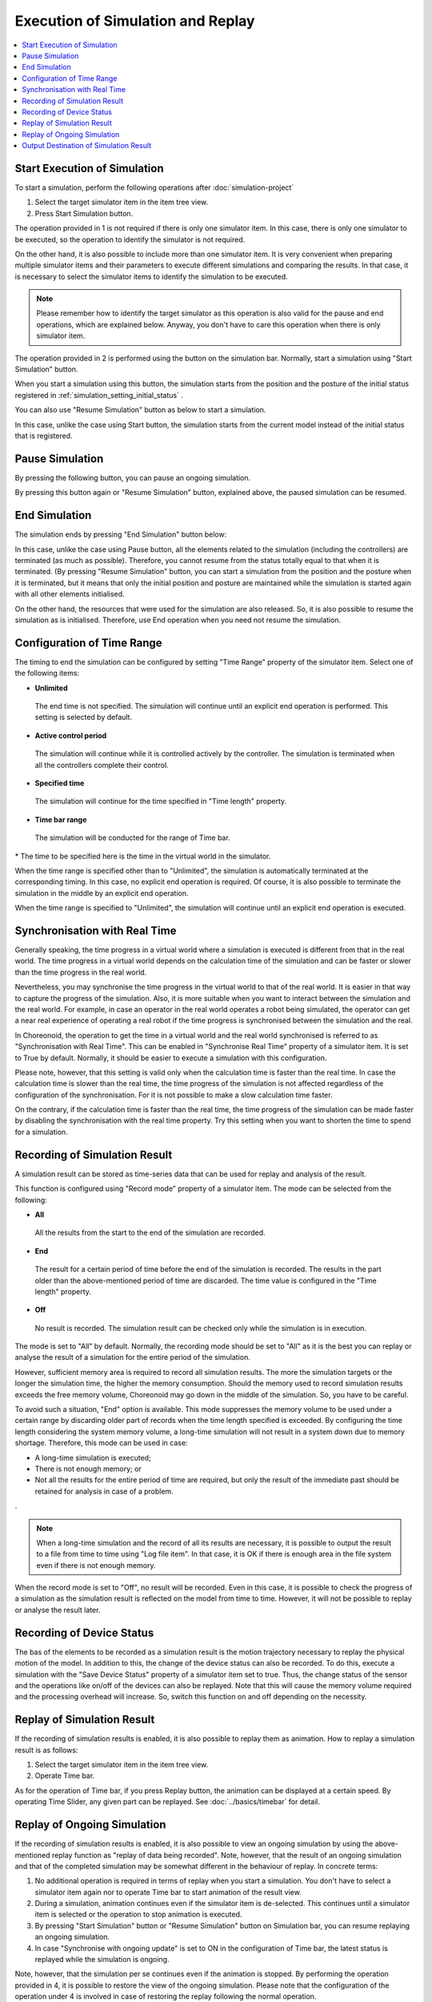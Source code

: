 
Execution of Simulation and Replay
=====================================

.. sectionauthor:: 中岡 慎一郎 <s.nakaoka@aist.go.jp>

.. contents::
   :local:


Start Execution of Simulation
--------------------------------

To start a simulation, perform the following operations after :doc:`simulation-project` 

1. Select the target simulator item in the item tree view.
2. Press Start Simulation button.

The operation provided in 1 is not required if there is only one simulator item. In this case, there is only one simulator to be executed, so the operation to identify the simulator is not required.

On the other hand, it is also possible to include more than one simulator item. It is very convenient when preparing multiple simulator items and their parameters to execute different simulations and comparing the results. In that case, it is necessary to select the simulator items to identify the simulation to be executed.

.. note:: Please remember how to identify the target simulator as this operation is also valid for the pause and end operations, which are explained below. Anyway, you don't have to care this operation when there is only simulator item.

The operation provided in 2 is performed using the button on the simulation bar. Normally, start a simulation using "Start Simulation" button.

.. image:: ../basics/images/SimulationBar_StartButton.png

When you start a simulation using this button, the simulation starts from the position and the posture of the initial status registered in :ref:`simulation_setting_initial_status` .

You can also use "Resume Simulation" button as below to start a simulation.

.. image:: images/simbar-restart-button.png

In this case, unlike the case using Start button, the simulation starts from the current model instead of the initial status that is registered.

Pause Simulation
--------------------------

By pressing the following button, you can pause an ongoing simulation.

.. image:: images/simbar-pause-button.png

By pressing this button again or "Resume Simulation" button, explained above, the paused simulation can be resumed.


End Simulation
----------------------

The simulation ends by pressing "End Simulation" button below:

.. image:: images/simbar-stop-button.png

In this case, unlike the case using Pause button, all the elements related to the simulation (including the controllers) are terminated (as much as possible). Therefore, you cannot resume from the status totally equal to that when it is terminated. (By pressing "Resume Simulation" button, you can start a simulation from the position and the posture when it is terminated, but it means that only the initial position and posture are maintained while the simulation is started again with all other elements initialised.

On the other hand, the resources that were used for the simulation are also released. So, it is also possible to resume the simulation as is initialised. Therefore, use End operation when you need not resume the simulation.


Configuration of Time Range
------------------------------

The timing to end the simulation can be configured by setting "Time Range" property of the simulator item. Select one of the following items:

* **Unlimited**

 The end time is not specified. The simulation will continue until an explicit end operation is performed. This setting is selected by default.

* **Active control period**

 The simulation will continue while it is controlled actively by the controller. The simulation is terminated when all the controllers complete their control.

* **Specified time**

 The simulation will continue for the time specified in "Time length" property.

* **Time bar range**

 The simulation will be conducted for the range of Time bar.

\* The time to be specified here is the time in the virtual world in the simulator.

When the time range is specified other than to "Unlimited", the simulation is automatically terminated at the corresponding timing. In this case, no explicit end operation is required. Of course, it is also possible to terminate the simulation in the middle by an explicit end operation.

When the time range is specified to "Unlimited", the simulation will continue until an explicit end operation is executed.


Synchronisation with Real Time
---------------------------------

Generally speaking, the time progress in a virtual world where a simulation is executed is different from that in the real world. The time progress in a virtual world depends on the calculation time of the simulation and can be faster or slower than the time progress in the real world.

Nevertheless, you may synchronise the time progress in the virtual world to that of the real world. It is easier in that way to capture the progress of the simulation. Also, it is more suitable when you want to interact between the simulation and the real world. For example, in case an operator in the real world operates a robot being simulated, the operator can get a near real experience of operating a real robot if the time progress is synchronised between the simulation and the real.

In Choreonoid, the operation to get the time in a virtual world and the real world synchronised is referred to as "Synchronisation with Real Time". This can be enabled in "Synchronise Real Time" property of a simulator item. It is set to True by default. Normally, it should be easier to execute a simulation with this configuration.

Please note, however, that this setting is valid only when the calculation time is faster than the real time. In case the calculation time is slower than the real time, the time progress of the simulation is not affected regardless of the configuration of the synchronisation. For it is not possible to make a slow calculation time faster.

On the contrary, if the calculation time is faster than the real time, the time progress of the simulation can be made faster by disabling the synchronisation with the real time property. Try this setting when you want to shorten the time to spend for a simulation.

.. _simulation-result-recording:

Recording of Simulation Result
---------------------------------

A simulation result can be stored as time-series data that can be used for replay and analysis of the result.

This function is configured using "Record mode" property of a simulator item. The mode can be selected from the following:

* **All**

 All the results from the start to the end of the simulation are recorded.

* **End**

 The result for a certain period of time before the end of the simulation is recorded. The results in the part older than the above-mentioned period of time are discarded. The time value is configured in the "Time length" property.

* **Off**

 No result is recorded. The simulation result can be checked only while the simulation is in execution.

The mode is set to "All" by default. Normally, the recording mode should be set to "All" as it is the best you can replay or analyse the result of a simulation for the entire period of the simulation.

However, sufficient memory area is required to record all simulation results. The more the simulation targets or the longer the simulation time, the higher the memory consumption. Should the memory used to record simulation results exceeds the free memory volume, Choreonoid may go down in the middle of the simulation. So, you have to be careful.

To avoid such a situation, "End" option is available. This mode suppresses the memory volume to be used under a certain range by discarding older part of records when the time length specified is exceeded. By configuring the time length considering the system memory volume, a long-time simulation will not result in a system down due to memory shortage. Therefore, this mode can be used in case:

* A long-time simulation is executed;
* There is not enough memory; or
* Not all the results for the entire period of time are required, but only the result of the immediate past should be retained for analysis in case of a problem.
.

.. note:: When a long-time simulation and the record of all its results are necessary, it is possible to output the result to a file from time to time using "Log file item". In that case, it is OK if there is enough area in the file system even if there is not enough memory.

When the record mode is set to "Off", no result will be recorded. Even in this case, it is possible to check the progress of a simulation as the simulation result is reflected on the model from time to time. However, it will not be possible to replay or analyse the result later.

.. _simulation-device-state-recording:

Recording of Device Status
-----------------------------

The bas of the elements to be recorded as a simulation result is the motion trajectory necessary to replay the physical motion of the model. In addition to this, the change of the device status can also be recorded. To do this, execute a simulation with the "Save Device Status" property of a simulator item set to true. Thus, the change status of the sensor and the operations like on/off of the devices can also be replayed. Note that this will cause the memory volume required and the processing overhead will increase. So, switch this function on and off depending on the necessity.

Replay of Simulation Result
-----------------------------

If the recording of simulation results is enabled, it is also possible to replay them as animation. How to replay a simulation result is as follows:

1. Select the target simulator item in the item tree view.
2. Operate Time bar.

As for the operation of Time bar, if you press Replay button, the animation can be displayed at a certain speed. By operating Time Slider, any given part can be replayed. See :doc:`../basics/timebar` for detail.


.. _simulation_playback_ongoing_simulation:

Replay of Ongoing Simulation
------------------------------

If the recording of simulation results is enabled, it is also possible to view an ongoing simulation by using the above-mentioned replay function as "replay of data being recorded". Note, however, that the result of an ongoing simulation and that of the completed simulation may be somewhat different in the behaviour of replay. In concrete terms:

1. No additional operation is required in terms of replay when you start a simulation. You don't have to select a simulator item again nor to operate Time bar to start animation of the result view.

2. During a simulation, animation continues even if the simulator item is de-selected. This continues until a simulator item is selected or the operation to stop animation is executed.

3. By pressing "Start Simulation" button or "Resume Simulation" button on Simulation bar, you can resume replaying an ongoing simulation.

4. In case "Synchronise with ongoing update" is set to ON in the configuration of Time bar, the latest status is replayed while the simulation is ongoing.

Note, however, that the simulation per se continues even if the animation is stopped. By performing the operation provided in 4, it is possible to restore the view of the ongoing simulation. Please note that the configuration of the operation under 4 is involved in case of restoring the replay following the normal operation.

.. note:: If "Synchronise with ongoing update" is set to OFF, the progress of the simulation in the simulator does not necessarily match the progress of the animation that displays the result. In that case, please note that, if you make an interactive operation to the ongoing simulation, the reaction may not be returned promptly. If "Synchronise with ongoing update" is set to ON, this problem does not happen. "Synchronise with ongoing update" is set to ON by default.

.. _simulation-result-item-output:

Output Destination of Simulation Result
------------------------------------------

The motion trajectory of each model is output to the position of the sub-item of the corresponding body item with the name "Simulator item name - model name".

For example, in the project created in :doc:`simulation-project` , an item "AISTSimulator-box1" is output as follows under box1 model after the simulation is started. ::

 [ ] - World
 [/]   + box1
 [ ]     + AISTSimulator-box1
 [/]   + Floor
 [ ]   + AISTSimulator

.. images/simproject-item4.png

Here, as "Floor" model is a static model, no motion trajectory is output.

The type of the item to be output is "Body motion item", which was introduced in :ref:`basics_sequence_data` . A body motion item is defined as a complex item and sub-items are configured as follows:

| + AISTSimulator-box1
|   + Joint
|   + Cartesian

The joint angle trajectory is stored in Joint and the trajectory of the position They are BultiValueSeq item and MultiSE3Seq item respectively.

Further, if the device status is recorded, the data is output to "Devices" as follows:

| + AISTSimulator-box1
|   + Joint
|   + Cartesian
|   + Devices

The type of Devices is a MultiDeviceStateSeq item.

The data output in this way is nothing but a project item having its specified type. Therefore, any valid operation to each of the Item type is also available for the simulation result. As a concrete example, the trajectory data owned by an item can be read again after saving or its trajectory can be visualised in the graph view.

Also, the motion trajectory can be replayed by selecting these items and operating Time bar. In that case, the trajectory of only the selected item can be replayed. If a simulation has multiple dynamic models, it is necessary to select the motion trajectory items of all the models to replay the entire simulation. In fact, however, you don't have to do that much. As was explained, the entire simulation becomes the repay target by selecting the corresponding simulator items.

